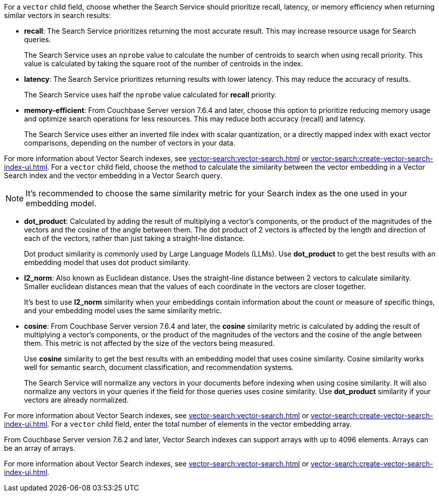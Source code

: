 // tag::optimized_for[]
For a `vector` child field, choose whether the Search Service should prioritize recall, latency, or memory efficiency when returning similar vectors in search results:

* *recall*: The Search Service prioritizes returning the most accurate result.
This may increase resource usage for Search queries.
+
The Search Service uses an `nprobe` value to calculate the number of centroids to search when using recall priority.
This value is calculated by taking the square root of the number of centroids in the index.

* *latency*: The Search Service prioritizes returning results with lower latency. 
This may reduce the accuracy of results.
+
The Search Service uses half the `nprobe` value calculated for *recall* priority. 

* *memory-efficient*: From Couchbase Server version 7.6.4 and later, choose this option to prioritize reducing memory usage and optimize search operations for less resources.
This may reduce both accuracy (recall) and latency.
+
The Search Service uses either an inverted file index with scalar quantization, or a directly mapped index with exact vector comparisons, depending on the number of vectors in your data.

For more information about Vector Search indexes, see xref:vector-search:vector-search.adoc[] or xref:vector-search:create-vector-search-index-ui.adoc[].
// end::optimized_for[]
// tag::similarity_metric[]
For a `vector` child field, choose the method to calculate the similarity between the vector embedding in a Vector Search index and the vector embedding in a Vector Search query.

NOTE: It's recommended to choose the same similarity metric for your Search index as the one used in your embedding model.

* *dot_product*: Calculated by adding the result of multiplying a vector's components, or the product of the magnitudes of the vectors and the cosine of the angle between them.
The dot product of 2 vectors is affected by the length and direction of each of the vectors, rather than just taking a straight-line distance. 
+
Dot product similarity is commonly used by Large Language Models (LLMs).
Use *dot_product* to get the best results with an embedding model that uses dot product similarity. 

* *l2_norm*: Also known as Euclidean distance. 
Uses the straight-line distance between 2 vectors to calculate similarity. 
Smaller euclidean distances mean that the values of each coordinate in the vectors are closer together.
+
It's best to use *l2_norm* similarity when your embeddings contain information about the count or measure of specific things, and your embedding model uses the same similarity metric. 

* *cosine*: From Couchbase Server version 7.6.4 and later, the *cosine* similarity metric is calculated by adding the result of multiplying a vector's components, or the product of the magnitudes of the vectors and the cosine of the angle between them.
This metric is not affected by the size of the vectors being measured.
+
Use *cosine* similarity to get the best results with an embedding model that uses cosine similarity.
Cosine similarity works well for semantic search, document classification, and recommendation systems.
+
The Search Service will normalize any vectors in your documents before indexing when using cosine similarity.
It will also normalize any vectors in your queries if the field for those queries uses cosine similarity.
Use *dot_product* similarity if your vectors are already normalized.

For more information about Vector Search indexes, see xref:vector-search:vector-search.adoc[] or xref:vector-search:create-vector-search-index-ui.adoc[].
// end::similarity_metric[]
// tag::dimension[]
For a `vector` child field, enter the total number of elements in the vector embedding array.

From Couchbase Server version 7.6.2 and later, Vector Search indexes can support arrays with up to 4096 elements.
Arrays can be an array of arrays. 

For more information about Vector Search indexes, see xref:vector-search:vector-search.adoc[] or xref:vector-search:create-vector-search-index-ui.adoc[].
// end::dimension[]